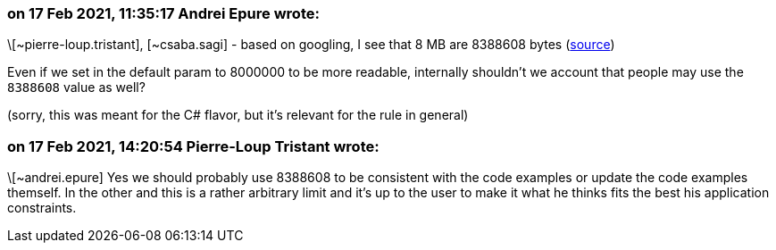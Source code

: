 === on 17 Feb 2021, 11:35:17 Andrei Epure wrote:
\[~pierre-loup.tristant], [~csaba.sagi] - based on googling, I see that 8 MB are 8388608 bytes (https://convertlive.com/u/convert/megabytes/to/bytes#8[source])


Even if we set in the default param to 8000000 to be more readable, internally shouldn't we account that people may use the ``++8388608++`` value as well?


(sorry, this was meant for the C# flavor, but it's relevant for the rule in general)

=== on 17 Feb 2021, 14:20:54 Pierre-Loup Tristant wrote:
\[~andrei.epure] Yes we should probably use 8388608 to be consistent with the code examples or update the code examples themself. In the other and this is a rather arbitrary limit and it's up to the user to make it what he thinks fits the best his application constraints.

